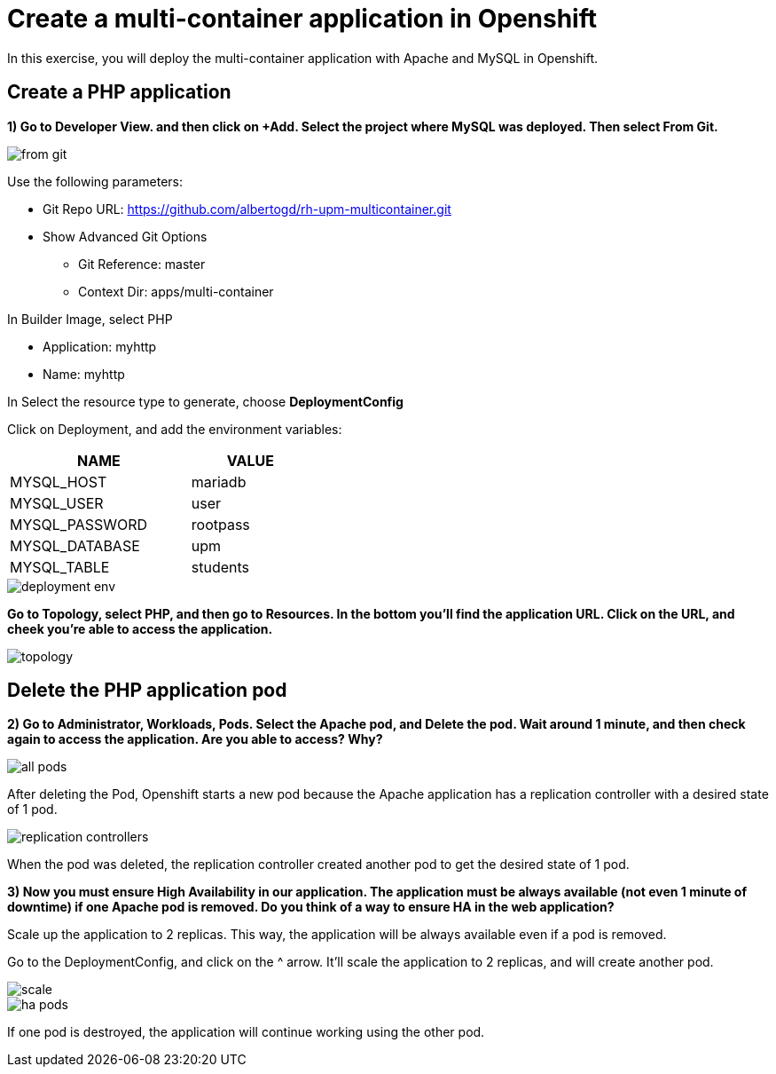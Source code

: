 = Create a multi-container application in Openshift

In this exercise, you will deploy the multi-container application with Apache and MySQL in Openshift.

[#create]
== Create a PHP application

**1) Go to Developer View. and then click on +Add. Select the project where MySQL was deployed. Then select From Git.**

image::from-git.png[]

Use the following parameters:

* Git Repo URL: https://github.com/albertogd/rh-upm-multicontainer.git
* Show Advanced Git Options
** Git Reference: master
** Context Dir: apps/multi-container

In Builder Image, select PHP

* Application: myhttp
* Name: myhttp

In Select the resource type to generate, choose **DeploymentConfig** 

Click on Deployment, and add the environment variables:

[cols="^60%,^40%" width="40%"]
|===
|NAME|VALUE 

|MYSQL_HOST
|mariadb

|MYSQL_USER
|user

|MYSQL_PASSWORD
|rootpass

|MYSQL_DATABASE
|upm

|MYSQL_TABLE
|students
|===

image::deployment-env.png[]

**Go to Topology, select PHP, and then go to Resources. In the bottom you’ll find the application URL. Click on the URL, and cheek you’re able to access the application.**

image::topology.png[]

[#delete]
== Delete the PHP application pod

**2) Go to Administrator, Workloads, Pods. Select the Apache pod, and Delete the pod. Wait around 1 minute, and then check again to access the application. Are you able to access? Why? **

image::all-pods.png[]

After deleting the Pod, Openshift starts a new pod because the Apache application has a replication controller with a desired state of 1 pod.

image::replication-controllers.png[]

When the pod was deleted, the replication controller created another pod to get the desired state of 1 pod.

[#ha]
**3) Now you must ensure High Availability in our application. The application must be always available (not even 1 minute of downtime) if one Apache pod is removed. Do you think of a way to ensure HA in the web application?**

Scale up the application to 2 replicas. This way, the application will be always available even if a pod is removed.

Go to the DeploymentConfig, and click on the ^ arrow. It’ll scale the application to 2 replicas, and will create another pod.

image::scale.png[]

image::ha-pods.png[]

If one pod is destroyed, the application will continue working using the other pod.


